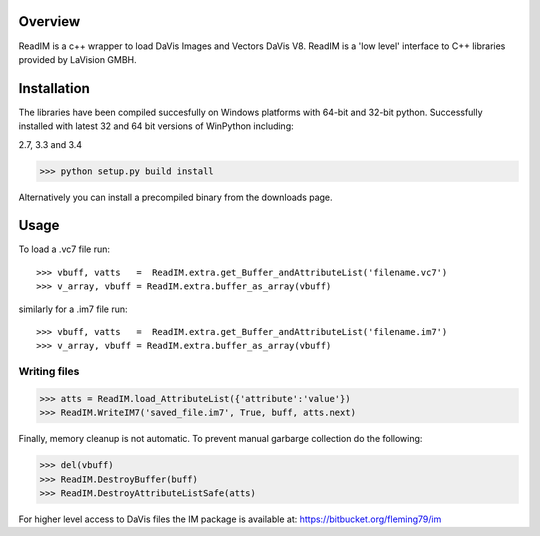 
Overview
========
ReadIM is a c++ wrapper to load DaVis Images and Vectors DaVis V8.
ReadIM is a 'low level' interface to C++ libraries provided by LaVision GMBH.

Installation
============
The libraries have been compiled succesfully on Windows platforms with 64-bit and 32-bit python.
Successfully installed with latest 32 and 64 bit versions of WinPython including:

2.7, 3.3 and 3.4

>>> python setup.py build install

Alternatively you can install a precompiled binary from the downloads page.


Usage
=====

To load a .vc7 file run::

    >>> vbuff, vatts   =  ReadIM.extra.get_Buffer_andAttributeList('filename.vc7')
    >>> v_array, vbuff = ReadIM.extra.buffer_as_array(vbuff)

similarly for a .im7 file run::

    >>> vbuff, vatts   =  ReadIM.extra.get_Buffer_andAttributeList('filename.im7')
    >>> v_array, vbuff = ReadIM.extra.buffer_as_array(vbuff)


Writing files
-------------
>>> atts = ReadIM.load_AttributeList({'attribute':'value'})
>>> ReadIM.WriteIM7('saved_file.im7', True, buff, atts.next)

Finally, memory cleanup is not automatic. To prevent manual garbarge collection do the following:

>>> del(vbuff)
>>> ReadIM.DestroyBuffer(buff)
>>> ReadIM.DestroyAttributeListSafe(atts)


For higher level access to DaVis files the IM package is available at:
https://bitbucket.org/fleming79/im

